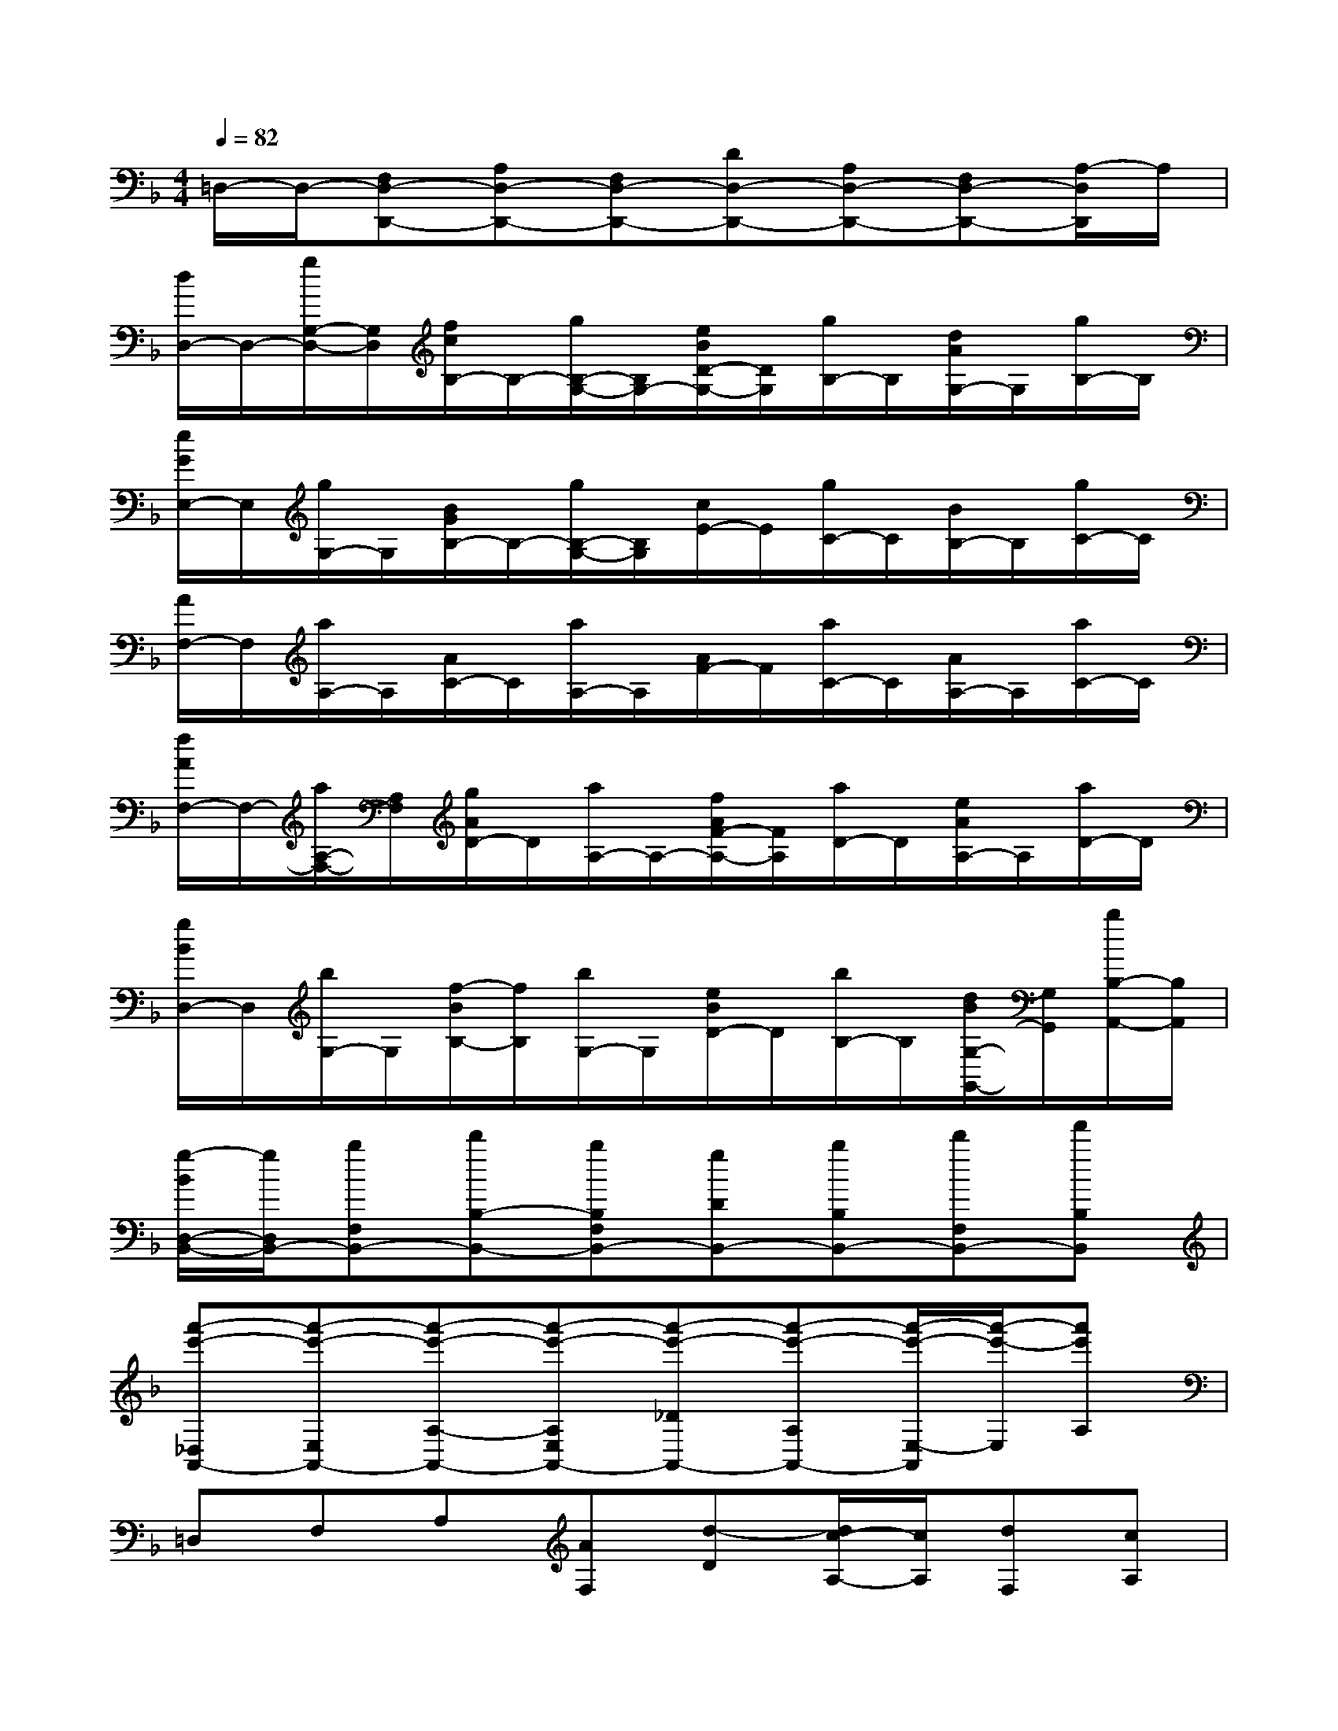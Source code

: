 X:1
T:
M:4/4
L:1/8
Q:1/4=82
K:F%1flats
V:1
=D,/2-D,/2-[F,D,-D,,-][A,D,-D,,-][F,D,-D,,-][DD,-D,,-][A,D,-D,,-][F,D,-D,,-][A,/2-D,/2D,,/2]A,/2|
[d/2D,/2-]D,/2-[g/2G,/2-D,/2-][G,/2D,/2][f/2c/2B,/2-]B,/2-[g/2B,/2-G,/2-][B,/2G,/2-][e/2B/2D/2-G,/2-][D/2G,/2][g/2B,/2-]B,/2[d/2A/2G,/2-]G,/2[g/2B,/2-]B,/2|
[e/2G/2E,/2-]E,/2[g/2G,/2-]G,/2[B/2G/2B,/2-]B,/2-[g/2B,/2-G,/2-][B,/2G,/2][c/2E/2-]E/2[g/2C/2-]C/2[B/2B,/2-]B,/2[g/2C/2-]C/2|
[A/2F,/2-]F,/2[a/2A,/2-]A,/2[A/2C/2-]C/2[a/2A,/2-]A,/2[A/2F/2-]F/2[a/2C/2-]C/2[A/2A,/2-]A,/2[a/2C/2-]C/2|
[f/2A/2F,/2-]F,/2-[a/2A,/2-F,/2-][A,/2F,/2][g/2A/2D/2-]D/2[a/2A,/2-]A,/2-[f/2A/2F/2-A,/2-][F/2A,/2][a/2D/2-]D/2[e/2A/2A,/2-]A,/2[a/2D/2-]D/2|
[g/2B/2D,/2-]D,/2[b/2G,/2-]G,/2[f/2-B/2B,/2-][f/2B,/2][b/2G,/2-]G,/2[e/2B/2D/2-]D/2[b/2B,/2-]B,/2[d/2B/2G,/2-G,,/2-][G,/2G,,/2][b/2B,/2-A,,/2-][B,/2A,,/2]|
[g/2-B/2D,/2-B,,/2-][g/2D,/2B,,/2-][bF,B,,-][d'B,-B,,-][bB,F,B,,-][gDB,,-][bB,B,,-][d'F,B,,-][f'B,B,,]|
[a'-e'-_D,A,,-][a'-e'-E,A,,-][a'-e'-A,-A,,-][a'-e'-A,E,A,,-][a'-e'-_DA,,-][a'-e'-A,A,,-][a'/2-e'/2-E,/2-A,,/2][a'/2-e'/2-E,/2][a'e'A,]|
=D,F,A,[AF,][d-D][d/2c/2-A,/2-][c/2A,/2][dF,][cA,]|
d2xd/2d/2d2-[d-B,,][d-C,]|
[d/2D,/2-]D,2-D,/2-[dD,-][eD,-][fD,]ed|
c2-c/2x/2c/2c/2c2-[c-A,,][cB,,]|
C,3-[cC,-][dC,-][eC,]dc|
B2-B/2x/2B/2B/2B2-[B-G,,][BA,,]|
B,,3-[BB,,-][cB,,-][dB,,-][cB,,-][BB,,]|
[A2-A,,2-][A/2A,,/2-]A,,/2-[A/2A,,/2-][A/2A,,/2-][A-A,,]A2x